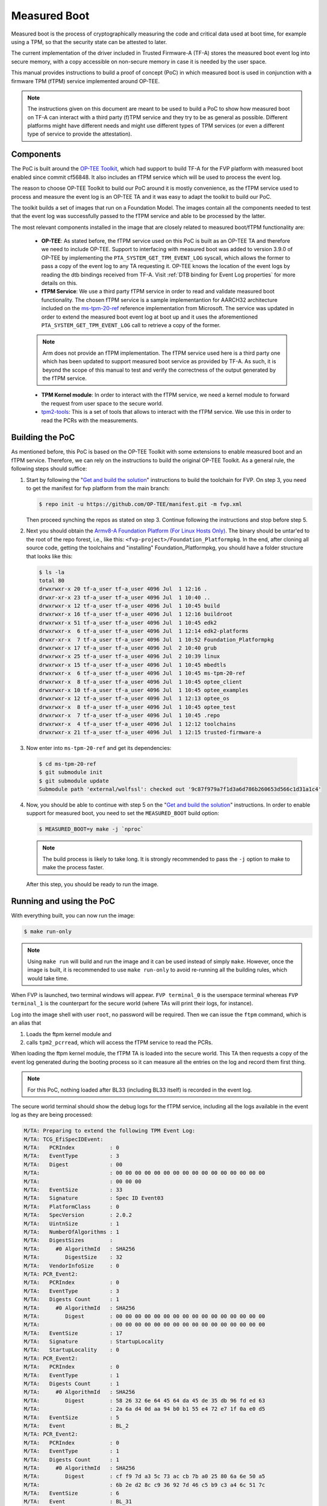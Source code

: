 Measured Boot
=============

Measured boot is the process of cryptographically measuring the code and
critical data used at boot time, for example using a TPM, so that the
security state can be attested to later.

The current implementation of the driver included in Trusted Firmware-A
(TF-A) stores the measured boot event log into secure memory, with a copy
accessible on non-secure memory in case it is needed by the user space.

This manual provides instructions to build a proof of concept (PoC) in which
measured boot is used in conjunction with a firmware TPM (fTPM) service
implemented around OP-TEE.

.. note::
   The instructions given on this document are meant to be used to build
   a PoC to show how measured boot on TF-A can interact with a third
   party (f)TPM service and they try to be as general as possible. Different
   platforms might have different needs and might use different types of TPM
   services (or even a different type of service to provide the attestation).

Components
~~~~~~~~~~

The PoC is built around the `OP-TEE Toolkit`_, which had support to build
TF-A for the FVP platform with measured boot enabled since commit cf56848.
It also includes an fTPM service which will be used to process the event log.

The reason to choose OP-TEE Toolkit to build our PoC around it is mostly
convenience, as the fTPM service used to process and measure the event log
is an OP-TEE TA and it was easy to adapt the toolkit to build our PoC.

The toolkit builds a set of images that run on a Foundation Model. The images
contain all the components needed to test that the event log was successfully
passed to the fTPM service and able to be processed by the latter.

The most relevant components installed in the image that are closely related to
measured boot/fTPM functionality are:

   - **OP-TEE**: As stated before, the fTPM service used on this PoC is built as an
     OP-TEE TA and therefore we need to include OP-TEE.
     Support to interfacing with measured boot was added to version 3.9.0 of
     OP-TEE by implementing the ``PTA_SYSTEM_GET_TPM_EVENT_LOG`` syscall, which
     allows the former to pass a copy of the event log to any TA requesting it.
     OP-TEE knows the location of the event logs by reading the dtb bindings
     received from TF-A. Visit :ref:`DTB binding for Event Log properties`
     for more details on this.
   - **fTPM Service**: We use a third party fTPM service in order to read and
     validate measured boot functionality. The chosen fTPM service is a sample
     implementantion for AARCH32 architecture included on the `ms-tpm-20-ref`_
     reference implementation from Microsoft. The service was updated in order
     to extend the measured boot event log at boot up and it uses the
     aforementioned ``PTA_SYSTEM_GET_TPM_EVENT_LOG`` call to retrieve a copy
     of the former.

   .. note::
      Arm does not provide an fTPM implementation. The fTPM service used here
      is a third party one which has been updated to support measured boot
      service as provided by TF-A. As such, it is beyond the scope of this
      manual to test and verify the correctness of the output generated by the
      fTPM service.

   - **TPM Kernel module**: In order to interact with the fTPM service, we need
     a kernel module to forward the request from user space to the secure world.
   - `tpm2-tools`_: This is a set of tools that allows to interact with the
     fTPM service. We use this in order to read the PCRs with the measurements.

Building the PoC
~~~~~~~~~~~~~~~~

As mentioned before, this PoC is based on the OP-TEE Toolkit with some
extensions to enable measured boot and an fTPM service. Therefore, we can rely
on the instructions to build the original OP-TEE Toolkit. As a general rule,
the following steps should suffice:

(1) Start by following the "`Get and build the solution`_" instructions to build
    the toolchain for FVP. On step 3, you need to get the manifest for fvp
    platform from the main branch:

    .. code:: shell

       $ repo init -u https://github.com/OP-TEE/manifest.git -m fvp.xml

    Then proceed synching the repos as stated on step 3. Continue following
    the instructions and stop before step 5.

(2) Next you should obtain the `Armv8-A Foundation Platform (For Linux Hosts Only)`_.
    The binary should be untar'ed to the root of the repo forest, i.e., like
    this: ``<fvp-project>/Foundation_Platformpkg``. In the end, after cloning
    all source code, getting the toolchains and "installing"
    Foundation_Platformpkg, you should have a folder structure that looks like
    this:

    .. code:: shell

       $ ls -la
       total 80
       drwxrwxr-x 20 tf-a_user tf-a_user 4096 Jul  1 12:16 .
       drwxr-xr-x 23 tf-a_user tf-a_user 4096 Jul  1 10:40 ..
       drwxrwxr-x 12 tf-a_user tf-a_user 4096 Jul  1 10:45 build
       drwxrwxr-x 16 tf-a_user tf-a_user 4096 Jul  1 12:16 buildroot
       drwxrwxr-x 51 tf-a_user tf-a_user 4096 Jul  1 10:45 edk2
       drwxrwxr-x  6 tf-a_user tf-a_user 4096 Jul  1 12:14 edk2-platforms
       drwxr-xr-x  7 tf-a_user tf-a_user 4096 Jul  1 10:52 Foundation_Platformpkg
       drwxrwxr-x 17 tf-a_user tf-a_user 4096 Jul  2 10:40 grub
       drwxrwxr-x 25 tf-a_user tf-a_user 4096 Jul  2 10:39 linux
       drwxrwxr-x 15 tf-a_user tf-a_user 4096 Jul  1 10:45 mbedtls
       drwxrwxr-x  6 tf-a_user tf-a_user 4096 Jul  1 10:45 ms-tpm-20-ref
       drwxrwxr-x  8 tf-a_user tf-a_user 4096 Jul  1 10:45 optee_client
       drwxrwxr-x 10 tf-a_user tf-a_user 4096 Jul  1 10:45 optee_examples
       drwxrwxr-x 12 tf-a_user tf-a_user 4096 Jul  1 12:13 optee_os
       drwxrwxr-x  8 tf-a_user tf-a_user 4096 Jul  1 10:45 optee_test
       drwxrwxr-x  7 tf-a_user tf-a_user 4096 Jul  1 10:45 .repo
       drwxrwxr-x  4 tf-a_user tf-a_user 4096 Jul  1 12:12 toolchains
       drwxrwxr-x 21 tf-a_user tf-a_user 4096 Jul  1 12:15 trusted-firmware-a

(3) Now enter into ``ms-tpm-20-ref`` and get its dependencies:

   .. code:: shell

      $ cd ms-tpm-20-ref
      $ git submodule init
      $ git submodule update
      Submodule path 'external/wolfssl': checked out '9c87f979a7f1d3a6d786b260653d566c1d31a1c4'

(4) Now, you should be able to continue with step 5 on the "`Get and build the solution`_"
    instructions. In order to enable support for measured boot, you need to
    set the ``MEASURED_BOOT`` build option:

    .. code:: shell

       $ MEASURED_BOOT=y make -j `nproc`

    .. note::
       The build process is likely to take long. It is strongly recommended to
       pass the ``-j`` option to make to make the process faster.

   After this step, you should be ready to run the image.

Running and using the PoC
~~~~~~~~~~~~~~~~~~~~~~~~~

With everything built, you can now run the image:

.. code:: shell

   $ make run-only

.. note::
   Using ``make run`` will build and run the image and it can be used instead
   of simply ``make``. However, once the image is built, it is recommended to
   use ``make run-only`` to avoid re-running all the building rules, which
   would take time.

When FVP is launched, two terminal windows will appear. ``FVP terminal_0``
is the userspace terminal whereas ``FVP terminal_1`` is the counterpart for
the secure world (where TAs will print their logs, for instance).

Log into the image shell with user ``root``, no password will be required.
Then we can issue the ``ftpm`` command, which is an alias that

(1) Loads the ftpm kernel module and

(2) calls ``tpm2_pcrread``, which will access the fTPM service to read the
    PCRs.

When loading the ftpm kernel module, the fTPM TA is loaded into the secure
world. This TA then requests a copy of the event log generated during the
booting process so it can measure all the entries on the log and record them
first thing.

.. note::
   For this PoC, nothing loaded after BL33 (including BL33 itself) is recorded
   in the event log.

The secure world terminal should show the debug logs for the fTPM service,
including all the logs available in the event log as they are being processed:

.. code:: shell

	M/TA: Preparing to extend the following TPM Event Log:
	M/TA: TCG_EfiSpecIDEvent:
	M/TA:   PCRIndex           : 0
	M/TA:   EventType          : 3
	M/TA:   Digest             : 00
	M/TA: 			   : 00 00 00 00 00 00 00 00 00 00 00 00 00 00 00 00
	M/TA: 			   : 00 00 00
	M/TA:   EventSize          : 33
	M/TA:   Signature          : Spec ID Event03
	M/TA:   PlatformClass      : 0
	M/TA:   SpecVersion        : 2.0.2
	M/TA:   UintnSize          : 1
	M/TA:   NumberOfAlgorithms : 1
	M/TA:   DigestSizes        :
	M/TA:     #0 AlgorithmId   : SHA256
	M/TA:        DigestSize    : 32
	M/TA:   VendorInfoSize     : 0
	M/TA: PCR_Event2:
	M/TA:   PCRIndex           : 0
	M/TA:   EventType          : 3
	M/TA:   Digests Count      : 1
	M/TA:     #0 AlgorithmId   : SHA256
	M/TA:        Digest        : 00 00 00 00 00 00 00 00 00 00 00 00 00 00 00 00
	M/TA: 			   : 00 00 00 00 00 00 00 00 00 00 00 00 00 00 00 00
	M/TA:   EventSize          : 17
	M/TA:   Signature          : StartupLocality
	M/TA:   StartupLocality    : 0
	M/TA: PCR_Event2:
	M/TA:   PCRIndex           : 0
	M/TA:   EventType          : 1
	M/TA:   Digests Count      : 1
	M/TA:     #0 AlgorithmId   : SHA256
	M/TA:        Digest        : 58 26 32 6e 64 45 64 da 45 de 35 db 96 fd ed 63
	M/TA: 			   : 2a 6a d4 0d aa 94 b0 b1 55 e4 72 e7 1f 0a e0 d5
	M/TA:   EventSize          : 5
	M/TA:   Event              : BL_2
	M/TA: PCR_Event2:
	M/TA:   PCRIndex           : 0
	M/TA:   EventType          : 1
	M/TA:   Digests Count      : 1
	M/TA:     #0 AlgorithmId   : SHA256
	M/TA:        Digest        : cf f9 7d a3 5c 73 ac cb 7b a0 25 80 6a 6e 50 a5
	M/TA: 			   : 6b 2e d2 8c c9 36 92 7d 46 c5 b9 c3 a4 6c 51 7c
	M/TA:   EventSize          : 6
	M/TA:   Event              : BL_31
	M/TA: PCR_Event2:
	M/TA:   PCRIndex           : 0
	M/TA:   EventType          : 1
	M/TA:   Digests Count      : 1
	M/TA:     #0 AlgorithmId   : SHA256
	M/TA:        Digest        : 23 b0 a3 5d 54 d9 43 1a 5c b9 89 63 1c da 06 c2
	M/TA: 			   : e5 de e7 7e 99 17 52 12 7d f7 45 ca 4f 4a 39 c0
	M/TA:   EventSize          : 10
	M/TA:   Event              : HW_CONFIG
	M/TA: PCR_Event2:
	M/TA:   PCRIndex           : 0
	M/TA:   EventType          : 1
	M/TA:   Digests Count      : 1
	M/TA:     #0 AlgorithmId   : SHA256
	M/TA:        Digest        : 4e e4 8e 5a e6 50 ed e0 b5 a3 54 8a 1f d6 0e 8a
	M/TA: 			   : ea 0e 71 75 0e a4 3f 82 76 ce af cd 7c b0 91 e0
	M/TA:   EventSize          : 14
	M/TA:   Event              : SOC_FW_CONFIG
	M/TA: PCR_Event2:
	M/TA:   PCRIndex           : 0
	M/TA:   EventType          : 1
	M/TA:   Digests Count      : 1
	M/TA:     #0 AlgorithmId   : SHA256
	M/TA:        Digest        : 01 b0 80 47 a1 ce 86 cd df 89 d2 1f 2e fc 6c 22
	M/TA: 			   : f8 19 ec 6e 1e ec 73 ba 5a be d0 96 e3 5f 6d 75
	M/TA:   EventSize          : 6
	M/TA:   Event              : BL_32
	M/TA: PCR_Event2:
	M/TA:   PCRIndex           : 0
	M/TA:   EventType          : 1
	M/TA:   Digests Count      : 1
	M/TA:     #0 AlgorithmId   : SHA256
	M/TA:        Digest        : 5d c6 ef 35 5a 90 81 b4 37 e6 3b 52 da 92 ab 8e
	M/TA: 			   : d9 6e 93 98 2d 40 87 96 1b 5a a7 ee f1 f4 40 63
	M/TA:   EventSize          : 18
	M/TA:   Event              : BL32_EXTRA1_IMAGE
	M/TA: PCR_Event2:
	M/TA:   PCRIndex           : 0
	M/TA:   EventType          : 1
	M/TA:   Digests Count      : 1
	M/TA:     #0 AlgorithmId   : SHA256
	M/TA:        Digest        : 39 b7 13 b9 93 db 32 2f 1b 48 30 eb 2c f2 5c 25
	M/TA: 			   : 00 0f 38 dc 8e c8 02 cd 79 f2 48 d2 2c 25 ab e2
	M/TA:   EventSize          : 6
	M/TA:   Event              : BL_33
	M/TA: PCR_Event2:
	M/TA:   PCRIndex           : 0
	M/TA:   EventType          : 1
	M/TA:   Digests Count      : 1
	M/TA:     #0 AlgorithmId   : SHA256
	M/TA:        Digest        : 25 10 60 5d d4 bc 9d 82 7a 16 9f 8a cc 47 95 a6
	M/TA: 			   : fd ca a0 c1 2b c9 99 8f 51 20 ff c6 ed 74 68 5a
	M/TA:   EventSize          : 13
	M/TA:   Event              : NT_FW_CONFIG

These logs correspond to the ones stored by TF-A during the measured boot
process and therefore, they should match the logs dumped by the former during
the boot up process. These can be seen on the terminal_0:

.. code:: shell

	NOTICE:  Booting Trusted Firmware
	NOTICE:  BL1: v2.5(release):v2.5
	NOTICE:  BL1: Built : 10:41:20, Jul  2 2021
	NOTICE:  BL1: Booting BL2
	NOTICE:  BL2: v2.5(release):v2.5
	NOTICE:  BL2: Built : 10:41:20, Jul  2 2021
	NOTICE:  TCG_EfiSpecIDEvent:
	NOTICE:    PCRIndex           : 0
	NOTICE:    EventType          : 3
	NOTICE:    Digest             : 00
	NOTICE:  		      : 00 00 00 00 00 00 00 00 00 00 00 00 00 00 00 00
	NOTICE:  		      : 00 00 00
	NOTICE:    EventSize          : 33
	NOTICE:    Signature          : Spec ID Event03
	NOTICE:    PlatformClass      : 0
	NOTICE:    SpecVersion        : 2.0.2
	NOTICE:    UintnSize          : 1
	NOTICE:    NumberOfAlgorithms : 1
	NOTICE:    DigestSizes        :
	NOTICE:      #0 AlgorithmId   : SHA256
	NOTICE:         DigestSize    : 32
	NOTICE:    VendorInfoSize     : 0
	NOTICE:  PCR_Event2:
	NOTICE:    PCRIndex           : 0
	NOTICE:    EventType          : 3
	NOTICE:    Digests Count      : 1
	NOTICE:      #0 AlgorithmId   : SHA256
	NOTICE:         Digest        : 00 00 00 00 00 00 00 00 00 00 00 00 00 00 00 00
	NOTICE:  		      : 00 00 00 00 00 00 00 00 00 00 00 00 00 00 00 00
	NOTICE:    EventSize          : 17
	NOTICE:    Signature          : StartupLocality
	NOTICE:    StartupLocality    : 0
	NOTICE:  PCR_Event2:
	NOTICE:    PCRIndex           : 0
	NOTICE:    EventType          : 1
	NOTICE:    Digests Count      : 1
	NOTICE:      #0 AlgorithmId   : SHA256
	NOTICE:         Digest        : 58 26 32 6e 64 45 64 da 45 de 35 db 96 fd ed 63
	NOTICE:  		      : 2a 6a d4 0d aa 94 b0 b1 55 e4 72 e7 1f 0a e0 d5
	NOTICE:    EventSize          : 5
	NOTICE:    Event              : BL_2
	NOTICE:  PCR_Event2:
	NOTICE:    PCRIndex           : 0
	NOTICE:    EventType          : 1
	NOTICE:    Digests Count      : 1
	NOTICE:      #0 AlgorithmId   : SHA256
	NOTICE:         Digest        : cf f9 7d a3 5c 73 ac cb 7b a0 25 80 6a 6e 50 a5
	NOTICE:  		      : 6b 2e d2 8c c9 36 92 7d 46 c5 b9 c3 a4 6c 51 7c
	NOTICE:    EventSize          : 6
	NOTICE:    Event              : BL_31
	NOTICE:  PCR_Event2:
	NOTICE:    PCRIndex           : 0
	NOTICE:    EventType          : 1
	NOTICE:    Digests Count      : 1
	NOTICE:      #0 AlgorithmId   : SHA256
	NOTICE:         Digest        : 23 b0 a3 5d 54 d9 43 1a 5c b9 89 63 1c da 06 c2
	NOTICE:  		      : e5 de e7 7e 99 17 52 12 7d f7 45 ca 4f 4a 39 c0
	NOTICE:    EventSize          : 10
	NOTICE:    Event              : HW_CONFIG
	NOTICE:  PCR_Event2:
	NOTICE:    PCRIndex           : 0
	NOTICE:    EventType          : 1
	NOTICE:    Digests Count      : 1
	NOTICE:      #0 AlgorithmId   : SHA256
	NOTICE:         Digest        : 4e e4 8e 5a e6 50 ed e0 b5 a3 54 8a 1f d6 0e 8a
	NOTICE:  		      : ea 0e 71 75 0e a4 3f 82 76 ce af cd 7c b0 91 e0
	NOTICE:    EventSize          : 14
	NOTICE:    Event              : SOC_FW_CONFIG
	NOTICE:  PCR_Event2:
	NOTICE:    PCRIndex           : 0
	NOTICE:    EventType          : 1
	NOTICE:    Digests Count      : 1
	NOTICE:      #0 AlgorithmId   : SHA256
	NOTICE:         Digest        : 01 b0 80 47 a1 ce 86 cd df 89 d2 1f 2e fc 6c 22
	NOTICE:  		      : f8 19 ec 6e 1e ec 73 ba 5a be d0 96 e3 5f 6d 75
	NOTICE:    EventSize          : 6
	NOTICE:    Event              : BL_32
	NOTICE:  PCR_Event2:
	NOTICE:    PCRIndex           : 0
	NOTICE:    EventType          : 1
	NOTICE:    Digests Count      : 1
	NOTICE:      #0 AlgorithmId   : SHA256
	NOTICE:         Digest        : 5d c6 ef 35 5a 90 81 b4 37 e6 3b 52 da 92 ab 8e
	NOTICE:  		      : d9 6e 93 98 2d 40 87 96 1b 5a a7 ee f1 f4 40 63
	NOTICE:    EventSize          : 18
	NOTICE:    Event              : BL32_EXTRA1_IMAGE
	NOTICE:  PCR_Event2:
	NOTICE:    PCRIndex           : 0
	NOTICE:    EventType          : 1
	NOTICE:    Digests Count      : 1
	NOTICE:      #0 AlgorithmId   : SHA256
	NOTICE:         Digest        : 39 b7 13 b9 93 db 32 2f 1b 48 30 eb 2c f2 5c 25
	NOTICE:  		      : 00 0f 38 dc 8e c8 02 cd 79 f2 48 d2 2c 25 ab e2
	NOTICE:    EventSize          : 6
	NOTICE:    Event              : BL_33
	NOTICE:  PCR_Event2:
	NOTICE:    PCRIndex           : 0
	NOTICE:    EventType          : 1
	NOTICE:    Digests Count      : 1
	NOTICE:      #0 AlgorithmId   : SHA256
	NOTICE:         Digest        : 25 10 60 5d d4 bc 9d 82 7a 16 9f 8a cc 47 95 a6
	NOTICE:  		      : fd ca a0 c1 2b c9 99 8f 51 20 ff c6 ed 74 68 5a
	NOTICE:    EventSize          : 13
	NOTICE:    Event              : NT_FW_CONFIG
	NOTICE:  BL1: Booting BL31
	NOTICE:  BL31: v2.5(release):v2.5
	NOTICE:  BL31: Built : 10:41:20, Jul  2 2021

Following up with the fTPM starting-up process, we can see that all the logs in
the event log are extended and recorded in the appropriate PCR:

.. code:: shell

	M/TA: TPM2_PCR_EXTEND_COMMAND returned value:
	M/TA: 	ret_tag = 0x8002, size = 0x00000013, rc = 0x00000000
	M/TA: TPM2_PCR_EXTEND_COMMAND returned value:
	M/TA: 	ret_tag = 0x8002, size = 0x00000013, rc = 0x00000000
	M/TA: TPM2_PCR_EXTEND_COMMAND returned value:
	M/TA: 	ret_tag = 0x8002, size = 0x00000013, rc = 0x00000000
	M/TA: TPM2_PCR_EXTEND_COMMAND returned value:
	M/TA: 	ret_tag = 0x8002, size = 0x00000013, rc = 0x00000000
	M/TA: TPM2_PCR_EXTEND_COMMAND returned value:
	M/TA: 	ret_tag = 0x8002, size = 0x00000013, rc = 0x00000000
	M/TA: TPM2_PCR_EXTEND_COMMAND returned value:
	M/TA: 	ret_tag = 0x8002, size = 0x00000013, rc = 0x00000000
	M/TA: TPM2_PCR_EXTEND_COMMAND returned value:
	M/TA: 	ret_tag = 0x8002, size = 0x00000013, rc = 0x00000000
	M/TA: TPM2_PCR_EXTEND_COMMAND returned value:
	M/TA: 	ret_tag = 0x8002, size = 0x00000013, rc = 0x00000000
	M/TA: TPM2_PCR_EXTEND_COMMAND returned value:
	M/TA: 	ret_tag = 0x8002, size = 0x00000013, rc = 0x00000000
	M/TA: 9 Event logs processed

After the fTPM TA is loaded, the call to ``insmod`` issued by the ``ftpm``
alias to load the ftpm kernel module returns, and then the TPM PCRs are read
by means of ``tpm_pcrread`` command. Note that we are only interested in the
SHA256 logs here, as this is the algorithm we used on TF-A for the measurements
(see the field ``AlgorthmId`` on the logs above):

.. code:: shell

	sha256:
	0 : 0xA6EB3A7417B8CFA9EBA2E7C22AD5A4C03CDB8F3FBDD7667F9C3EF2EA285A8C9F
	1 : 0x0000000000000000000000000000000000000000000000000000000000000000
	2 : 0x0000000000000000000000000000000000000000000000000000000000000000
	3 : 0x0000000000000000000000000000000000000000000000000000000000000000
	4 : 0x0000000000000000000000000000000000000000000000000000000000000000
	5 : 0x0000000000000000000000000000000000000000000000000000000000000000
	6 : 0x0000000000000000000000000000000000000000000000000000000000000000
	7 : 0x0000000000000000000000000000000000000000000000000000000000000000
	8 : 0x0000000000000000000000000000000000000000000000000000000000000000
	9 : 0x0000000000000000000000000000000000000000000000000000000000000000
	10: 0x0000000000000000000000000000000000000000000000000000000000000000
	11: 0x0000000000000000000000000000000000000000000000000000000000000000
	12: 0x0000000000000000000000000000000000000000000000000000000000000000
	13: 0x0000000000000000000000000000000000000000000000000000000000000000
	14: 0x0000000000000000000000000000000000000000000000000000000000000000
	15: 0x0000000000000000000000000000000000000000000000000000000000000000
	16: 0x0000000000000000000000000000000000000000000000000000000000000000
	17: 0xFFFFFFFFFFFFFFFFFFFFFFFFFFFFFFFFFFFFFFFFFFFFFFFFFFFFFFFFFFFFFFFF
	18: 0xFFFFFFFFFFFFFFFFFFFFFFFFFFFFFFFFFFFFFFFFFFFFFFFFFFFFFFFFFFFFFFFF
	19: 0xFFFFFFFFFFFFFFFFFFFFFFFFFFFFFFFFFFFFFFFFFFFFFFFFFFFFFFFFFFFFFFFF
	20: 0xFFFFFFFFFFFFFFFFFFFFFFFFFFFFFFFFFFFFFFFFFFFFFFFFFFFFFFFFFFFFFFFF
	21: 0xFFFFFFFFFFFFFFFFFFFFFFFFFFFFFFFFFFFFFFFFFFFFFFFFFFFFFFFFFFFFFFFF
	22: 0xFFFFFFFFFFFFFFFFFFFFFFFFFFFFFFFFFFFFFFFFFFFFFFFFFFFFFFFFFFFFFFFF
	23: 0x0000000000000000000000000000000000000000000000000000000000000000

We are only interested on PCR0, as this is the one where the boot process
recorded all the images (see field ``PCRIndex`` on the event logs above).
The rest of the records should be 0 at this point, but PCR 0 should not be
0.

.. note::
   The fTPM service used only has support for 16 PCRs, therefore the content
   of PCRs above 15 can be ignored.

.. note::
   As stated before, Arm does not provide an fTPM implementation and therefore
   we do not validate here if the content of PCR0 is correct or not. For this
   PoC, we are only interested in the fact that all records except PCR0 are all
   0, meaning that the fTPM was able to read the event logs generated by TF-A
   and that all were correct in the sense that none of them were recorded on
   a PCR other than 0 and that the fTPM was able to properly parse all the logs.

--------------

*Copyright (c) 2021, Arm Limited. All rights reserved.*

.. _OP-TEE Toolkit: https://github.com/OP-TEE/build
.. _ms-tpm-20-ref: https://github.com/microsoft/ms-tpm-20-ref
.. _Get and build the solution: https://optee.readthedocs.io/en/latest/building/gits/build.html#get-and-build-the-solution
.. _Armv8-A Foundation Platform (For Linux Hosts Only): https://developer.arm.com/tools-and-software/simulation-models/fixed-virtual-platforms/arm-ecosystem-models
.. _tpm2-tools: https://github.com/tpm2-software/tpm2-tools